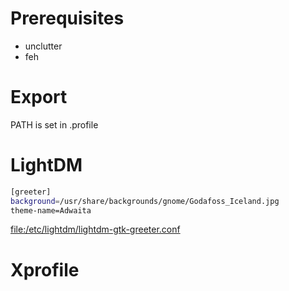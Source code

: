 #+TITLE:
#+AUTHOR: Simon Braß
#+E-MAIL: simon_brass@gmx.de

* Prerequisites

- unclutter
- feh

* Export

PATH is set in .profile
* LightDM

#+BEGIN_SRC sh
[greeter]
background=/usr/share/backgrounds/gnome/Godafoss_Iceland.jpg 
theme-name=Adwaita
#+END_SRC

[[file:/etc/lightdm/lightdm-gtk-greeter.conf]]

* Xprofile

